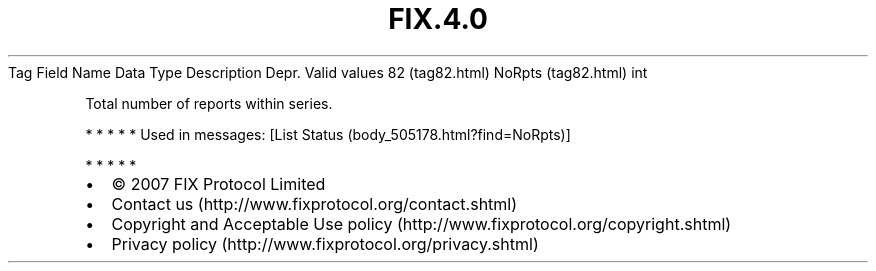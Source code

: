 .TH FIX.4.0 "" "" "Tag #82"
Tag
Field Name
Data Type
Description
Depr.
Valid values
82 (tag82.html)
NoRpts (tag82.html)
int
.PP
Total number of reports within series.
.PP
   *   *   *   *   *
Used in messages:
[List Status (body_505178.html?find=NoRpts)]
.PP
   *   *   *   *   *
.PP
.PP
.IP \[bu] 2
© 2007 FIX Protocol Limited
.IP \[bu] 2
Contact us (http://www.fixprotocol.org/contact.shtml)
.IP \[bu] 2
Copyright and Acceptable Use policy (http://www.fixprotocol.org/copyright.shtml)
.IP \[bu] 2
Privacy policy (http://www.fixprotocol.org/privacy.shtml)
